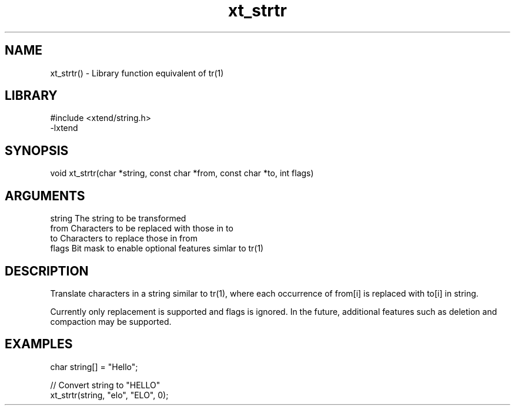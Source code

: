 \" Generated by c2man from xt_strtr.c
.TH xt_strtr 3

.SH NAME
xt_strtr() - Library function equivalent of tr(1)

.SH LIBRARY
\" Indicate #includes, library name, -L and -l flags
.nf
.na
#include <xtend/string.h>
-lxtend
.ad
.fi

\" Convention:
\" Underline anything that is typed verbatim - commands, etc.
.SH SYNOPSIS
.nf
.na
void    xt_strtr(char *string, const char *from, const char *to, int flags)
.ad
.fi

.SH ARGUMENTS
.nf
.na
string  The string to be transformed
from    Characters to be replaced with those in to
to      Characters to replace those in from
flags   Bit mask to enable optional features simlar to tr(1)
.ad
.fi

.SH DESCRIPTION

Translate characters in a string similar to tr(1), where each
occurrence of from[i] is replaced with to[i] in string.

Currently only replacement is supported and flags is ignored.
In the future, additional features such as deletion and
compaction may be supported.

.SH EXAMPLES
.nf
.na

char    string[] = "Hello";

// Convert string to "HELLO"
xt_strtr(string, "elo", "ELO", 0);
.ad
.fi
